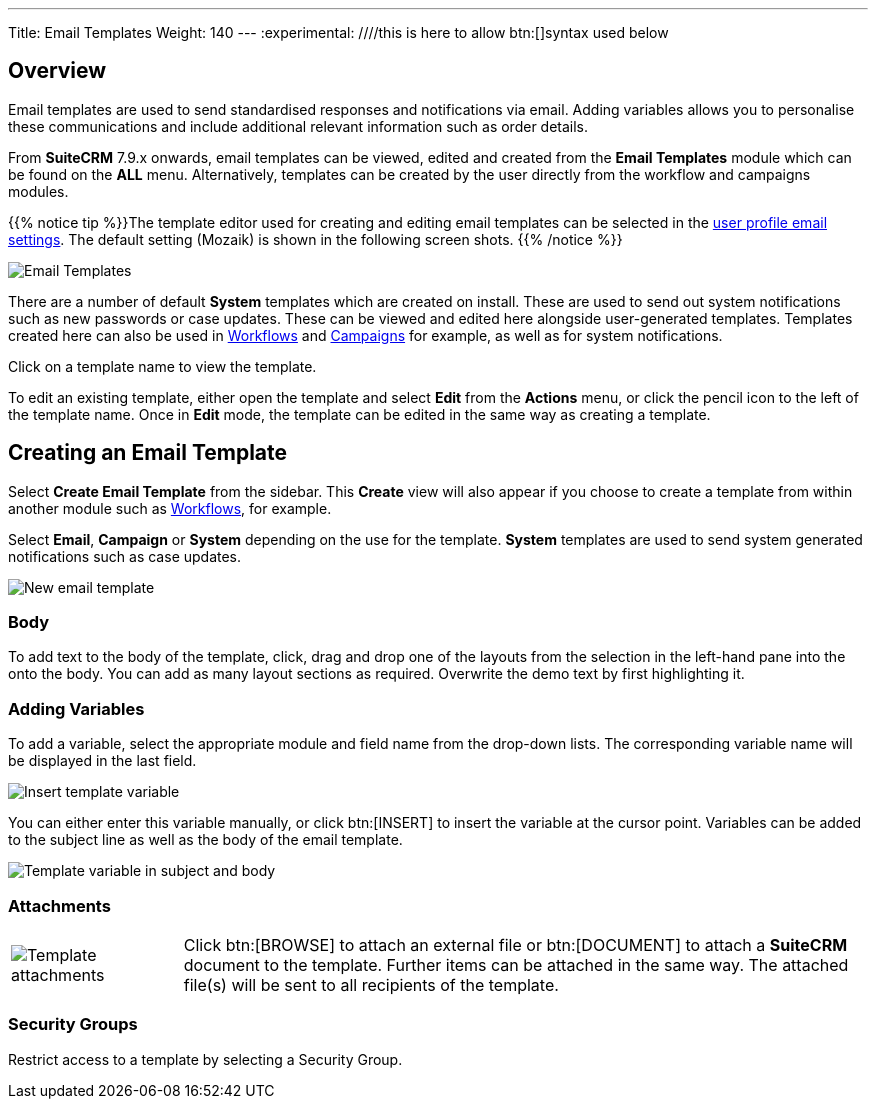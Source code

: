 ---
Title: Email Templates
Weight: 140
---
:experimental:   ////this is here to allow btn:[]syntax used below

:imagesdir: /images/en/user

:toc:

== Overview

Email templates are used to send standardised responses and notifications via email. Adding variables allows you to personalise these communications and include additional relevant information such as order details.

From *SuiteCRM* 7.9.x onwards, email templates can be viewed, edited and created from the *Email Templates* module which can be found on the *ALL* menu. Alternatively, templates can be created by the user directly from the workflow and campaigns modules.

{{% notice tip %}}The template editor used for creating and editing email templates can be selected in the link:../../introduction/managing-user-accounts/#_user_profile_email_settings[user profile email settings]. The default setting (Mozaik) is shown in the following screen shots. {{% /notice %}}

image:300EmailsTemplates.png[Email Templates] 

There are a number of default *System* templates which are created on install. 
These are used to send out system notifications such as new passwords or case updates. 
These can be viewed and edited here alongside user-generated templates. Templates created 
here can also be used in link:../../advanced-modules/workflow[Workflows] and 
link:../campaigns[Campaigns] for example, as well as for system notifications.

Click on a template name to view the template. 

To edit an existing template, either open the template and select *Edit* from the *Actions* menu, 
or click the pencil icon to the left of the template name. Once in *Edit* mode, 
the template can be edited in the same way as creating a template.

== Creating an Email Template

Select *Create Email Template* from the sidebar. This *Create* view will also appear if you choose to create a template from within another module such as link:../../advanced-modules/workflow[Workflows], for example. 

Select *Email*, *Campaign* or *System* depending on the use for the template. *System* templates are used to send system generated notifications such as case updates.

image:301EmailsNewTemplate.png[New email template]

=== Body

To add text to the body of the template, click, drag and drop one of the layouts from the selection in the left-hand pane into the onto the body. You can add as many layout sections as required. Overwrite the demo text by first highlighting it.

=== Adding Variables
To add a variable, select the appropriate module and field name from the drop-down lists. The corresponding variable name will be displayed in the last field.

image:302EmailsInsertVariable.png[Insert template variable]

You can either enter this variable manually, or click btn:[INSERT] to insert the variable at the cursor point. Variables can be added to the subject line as well as the body of the email template.

image:303EmailsInsertVariable2.png[Template variable in subject and body]


=== Attachments

[cols="20,80",frame="none", grid="none"]
|===
|image:304EmailsTemplateAttachment.png[Template attachments]|Click btn:[BROWSE] to attach an external file or btn:[DOCUMENT] to attach a *SuiteCRM* document to the template. Further items can be attached in the same way. The attached file(s) will be sent to all recipients of the template.
|===

=== Security Groups

Restrict access to a template by selecting a Security Group. 

